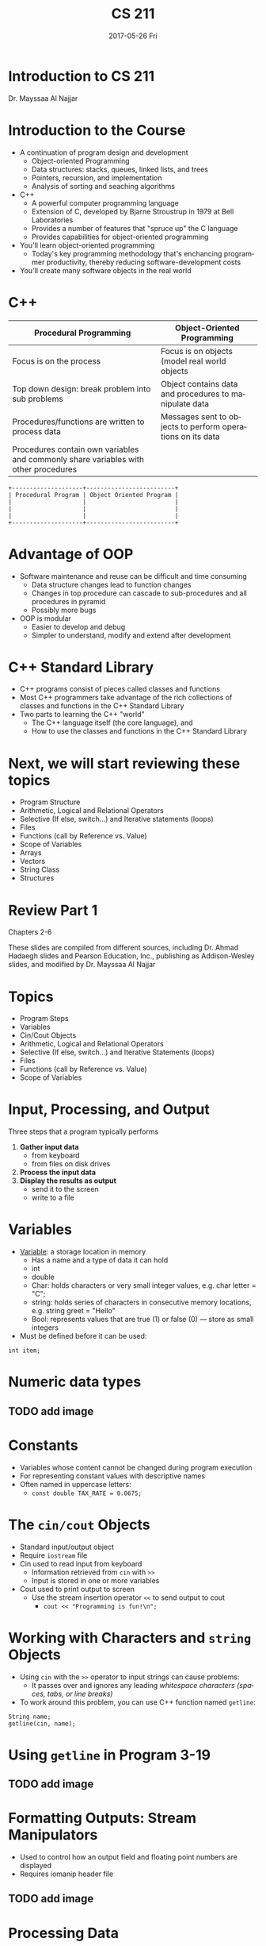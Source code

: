 #+TITLE: CS 211
#+AUTHER: Henry Brooks
#+EMAIL: brook057@cougars.csusm.edu
#+DATE: 2017-05-26 Fri
#+DESCRIPTION:
#+KEYWORDS:
#+LANGUAGE: en
#+OPTIONS: H:3 num:t toc:t \n:nil @:t ::t |:t ^:t -:t f:t *:t <:t
#+OPTIONS: TeX:t LaTeX:t skip:nil d:nil todo:t pri:nil tags:not-in-toc
#+INFOJS_OPT: view:nil toc:nil ltoc:t mouse:underline buttons:0 path:http://orgmode.org/org-info.js
#+EXPORT_SELECT_TAGS: export
#+EXPORT_EXCLUDE_TAGS: noexport
#+LINK_UP:
#+LINK_HOME:

#+startup: beamer
#+LaTeX_CLASS: beamer
#+LaTeX_CLASS_OPTIONS: [bigger]

#+BEAMER_FRAME_LEVEL: 2

#+COLUMNS: %40ITEM %10BEAMER_env(Env) %9BEAMER_envargs(Env Args) %4BEAMER_col(Col) %10BEAMER_extra(Extra)

* Introduction to CS 211
Dr. Mayssaa Al Najjar

* Introduction to the Course
+ A continuation of program design and development
  + Object-oriented Programming
  + Data structures: stacks, queues, linked lists, and trees
  + Pointers, recursion, and implementation
  + Analysis of sorting and seaching algorithms

+ C++
  - A powerful computer programming language
  - Extension of C, developed by Bjarne Stroustrup in 1979 at Bell Laboratories
  - Provides a number of features that "spruce up" the C language
  - Provides capabilities for object-oriented programming

+ You'll learn object-oriented programming
  + Today's key programming methodology that's enchancing programmer productivity, thereby reducing software-development costs

+ You'll create many software objects in the real world

* C++
| Procedural Programming                                                              | Object-Oriented Programming                                |
|-------------------------------------------------------------------------------------+------------------------------------------------------------|
| Focus is on the process                                                             | Focus is on objects (model real world objects              |
| Top down design: break problem into sub problems                                    | Object contains data and procedures to manipulate data     |
| Procedures/functions are written to process data                                    | Messages sent to objects to perform operations on its data |
| Procedures contain own variables and commonly share variables with other procedures |                                                            |

#+BEGIN_SRC ditaa :file images/hello-world.png
+--------------------+-------------------------+
| Procedural Program | Object Oriented Program |
|                    |                         |
|                    |                         |
|                    |                         |
+--------------------+-------------------------+
#+END_SRC

* Advantage of OOP
- Software maintenance and reuse can be difficult and time consuming
  - Data structure changes lead to function changes
  - Changes in top procedure can cascade to sub-procedures and all procedures in pyramid
  - Possibly more bugs

- OOP is modular
  - Easier to develop and debug
  - Simpler to understand, modify and extend after development

* C++ Standard Library
- C++ programs consist of pieces called classes and functions
- Most C++ programmers take advantage of the rich collections of classes and functions in the C++ Standard Library
- Two parts to learning the C++ "world"
  - The C++ language itself (the core language), and
  - How to use the classes and functions in the C++ Standard Library

* Next, we will start reviewing these topics
- Program Structure
- Arithmetic, Logical and Relational Operators
- Selective (If else, switch...) and Iterative statements (loops)
- Files
- Functions (call by Reference vs. Value)
- Scope of Variables
- Arrays
- Vectors
- String Class
- Structures

* Review Part 1
Chapters 2-6

These slides are compiled from different sources, including Dr. Ahmad Hadaegh slides and Pearson Education, Inc., publishing as Addison-Wesley slides, and modified by Dr. Mayssaa Al Najjar

* Topics
- Program Steps
- Variables
- Cin/Cout Objects
- Arithmetic, Logical and Relational Operators
- Selective (If else, switch...) and Iterative Statements (loops)
- Files
- Functions (call by Reference vs. Value)
- Scope of Variables

* Input, Processing, and Output
Three steps that a program typically performs
1) *Gather input data*
   + from keyboard
   + from files on disk drives
2) *Process the input data*
3) *Display the results as output*
   + send it to the screen
   + write to a file

* Variables
+ _Variable_: a storage location in memory
  + Has a name and a type of data it can hold
  + int
  + double
  + Char: holds characters or very small integer values, e.g. char letter = "C";
  + string: holds series of characters in consecutive memory locations, e.g. string greet = "Hello"
  + Bool: represents values that are true (1) or false (0) --- store as small integers

+ Must be defined before it can be used:
=int item;=

* Numeric data types
** TODO add image

* Constants
+ Variables whose content cannot be changed during program execution
+ For representing constant values with descriptive names
+ Often named in uppercase letters:
  + =const double TAX_RATE = 0.0675;=

* The =cin/cout= Objects
+ Standard input/output object
+ Require =iostream= file
+ Cin used to read input from keyboard
  + Information retrieved from =cin= with =>>=
  + Input is stored in one or more variables

+ Cout used to print output to screen
  + Use the stream insertion operator =<<= to send output to cout
    + =cout << "Programming is fun!\n";=

* Working with Characters and =string= Objects
+ Using =cin= with the =>>= operator to input strings can cause problems:
  + It passes over and ignores any leading /whitespace characters (spaces, tabs, or line breaks)/
+ To work around this problem, you can use C++ function named =getline=:

=String name;= \\
=getline(cin, name);=

* Using =getline= in Program 3-19
** TODO add image
 
* Formatting Outputs: Stream Manipulators
+ Used to control how an output field and floating point numbers are displayed
+ Requires iomanip header file
** TODO add image

* Processing Data
Chapters 3-5

* Arithmetic Operators
** TODO add image

* Arithmetic Operators: Type Conversions
+ Operators are performed between operands of the same type
  + If not of the same type, C++ will convert one to be the type of the other
  + This can impact the results of calculations
+ When operating on values of different data types, the lower one is promoted to the type of the higher one
  + Highest to lowest (Ranked by largest number they can hold): long double -> double -> float -> unsigned long -> long -> unsigned int -> int
+ When using the = operator, the type of expression on right will be converted to type of variable on left

=int age = 20= \\
=age = 25.6= \\
=cout << age; -> 25 not 25.6=

* Arithmetic Operators: Typecasting
+ Typecasting
  + Used for manual data type conversion
  + Useful for floating point division using ints:
=double m= \\
=m = static_cast<double>(y2-y1) /(x2-x1);=

* Arithmetic Operators: Precedence
** TODO add image

* What is the value of y?
+ =Y=2*5*5+3*5+7=?

* Prefix/Postfix Increment and Decrement
** TODO add image

* Relational and Logical Operators
+ _Relational_: compare numbers to determine relative order
  - >    Greater than
  - <    Less than
  - >=   Greater than or equal to
  - <=   Less than or equal to
  - ==   Equal to
  - !=   Not equal to
+ _Logical_: create relational expressions from relation ones

| &&          | AND | New expression is true if both expressions are true                                         |
| \vert \vert | OR  | New expression is true if either expression is true                                         |
| !           | NOT | Reverse the value of an expression -- true expression becomes false, and false becomes true |

* Program Execution
+ Sequential execution
  + Unless directed otherwise, the computer executes C++ statements one after the other in the order in which they're written
+ Transfer of control
  + Various C++ statements enable you to specify that the next statement to execute may be other than the next one in sequence
    + the selection structure
    + the iteration structure

* Selection Statements
+ The if statement:
  + single-selection statement
  + selects or ignores a single action (or group of actions)
+ The if...else statement:
  + double-selection statement
  + selects between two different actions (or groups of actions)
+ The switch statement:
  + multiple-selection statement
  + selects among many different actions (or groups of actions)

* =if/else=-statement
#+BEGIN_EXAMPLE
if (expression)
   statement1;
else
   statement2;
#+END_EXAMPLE
+ If the =expression= is =true=, then =statement1= is executed and =statement2= is skipped.
+ If the =expression= is =false=, then =statement1= is skipped and =statement2= is executed.
+ Input validation: inspecting input data to determine whether it is acceptable
+ May have several nested if/else statements to test multiple conditions

* =switch= Statement
#+BEGIN_EXAMPLE
switch (expression) // integer
{
  case exp1: statement1;
  case exp2: statement2;
  ...
  case expn: statementn;
  default:   statementn+1;
}
#+END_EXAMPLE

+ --+

| Remember the break      |
| statement in each case! |

+ =switch= is a natural choice for menu-driven program

* Iteration Statements
+ The while loop is a conditional pretest loop
  + Iterates as long as a certain condition exits
  + Validating input
  + Reading lists of data terminated by a sentinel
+ The do-while loop is a conditional posttest loop
  + Always iterate at least once
  + Repeating a menu
+ The for loop is a pretest loop
  + Built-in expressions for initializing, testing, and updating
  + Situations where the exact number of iterations is known

* The =while= Loop
#+BEGIN_EXAMPLE
while (expression)
       statement;
#+END_EXAMPLE
=expression= is evaluated
+ if =true=, then =statement= is executed, =expression= is evaluated again
+ if =false=, the loop is finished and program statement following =statement= execute

** TODO add image

* Counters
+ _Counter_: a variable that is incremented of decremented each time a loop repeats
+ Can be used to control execution of the loop (also known as the _loop control variable_)
+ Must be initialized before entering loop

* The =do-while= Loop
+ Posttest-loop -- execute the loop, then test the =expression=
  - Execute at least once
  - Useful in menu-driven programs
+ General Format:
#+BEGIN_EXAMPLE
do
  statement; // or block in { }
while (expression);
#+END_EXAMPLE

+ Note that a semicolon is required after (=expression=)

* Sentinels
+ _sentinel_: value in a list of values that indicates end of data
+ Special value that cannot be confused with a valid value, /e.g./, =-999= for a test score
+ Used to terminate input when user may not know how many values will be entered

* A Sentinel in Program 5-13
** TODO add image
** TODO add image

* =for= Loop
#+BEGIN_EXAMPLE
for(initialization; test; update)
  statement; // or block in { }
#+END_EXAMPLE
1. Perform =initialization=
2. Evaluate =test= expression
   + If =true=, execute =statement=
   + If =false=, terminate loop execution
3. Execute =update=, then re-evaluate =test= expression

* A Closer Look at the Loop
** TODO add image

* Nested Loops
+ A _nested loop_ is a loop inside the body of another loop
+ _Inner_(inside), _outer_(outside) loops:
#+BEGIN_EXAMPLE
for (int row=1; row<=3; row++) // outer
  for (int col=1; col<=3; col++) // inner
    cout << row * col << endl;
#+END_EXAMPLE

* Files
Chapter 5

\[
e^{e\pi} = -1
\]
\[
\int_0^\infty e^{-x^2} dx = \frac{\sqrt{\pi}}{2}
\]  
